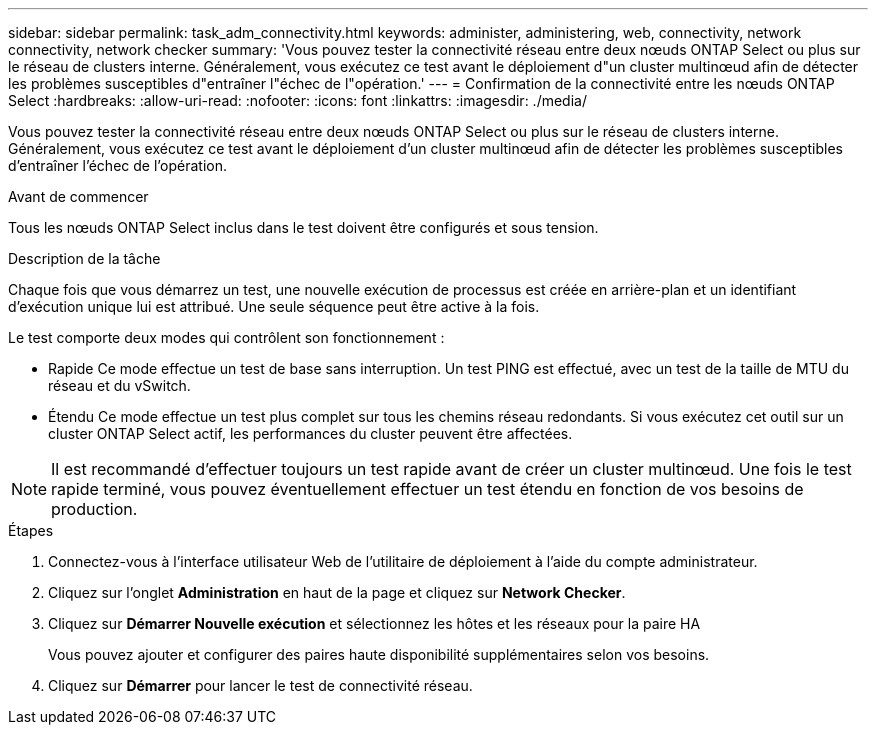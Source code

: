 ---
sidebar: sidebar 
permalink: task_adm_connectivity.html 
keywords: administer, administering, web, connectivity, network connectivity, network checker 
summary: 'Vous pouvez tester la connectivité réseau entre deux nœuds ONTAP Select ou plus sur le réseau de clusters interne. Généralement, vous exécutez ce test avant le déploiement d"un cluster multinœud afin de détecter les problèmes susceptibles d"entraîner l"échec de l"opération.' 
---
= Confirmation de la connectivité entre les nœuds ONTAP Select
:hardbreaks:
:allow-uri-read: 
:nofooter: 
:icons: font
:linkattrs: 
:imagesdir: ./media/


[role="lead"]
Vous pouvez tester la connectivité réseau entre deux nœuds ONTAP Select ou plus sur le réseau de clusters interne. Généralement, vous exécutez ce test avant le déploiement d'un cluster multinœud afin de détecter les problèmes susceptibles d'entraîner l'échec de l'opération.

.Avant de commencer
Tous les nœuds ONTAP Select inclus dans le test doivent être configurés et sous tension.

.Description de la tâche
Chaque fois que vous démarrez un test, une nouvelle exécution de processus est créée en arrière-plan et un identifiant d'exécution unique lui est attribué. Une seule séquence peut être active à la fois.

Le test comporte deux modes qui contrôlent son fonctionnement :

* Rapide
Ce mode effectue un test de base sans interruption. Un test PING est effectué, avec un test de la taille de MTU du réseau et du vSwitch.
* Étendu
Ce mode effectue un test plus complet sur tous les chemins réseau redondants. Si vous exécutez cet outil sur un cluster ONTAP Select actif, les performances du cluster peuvent être affectées.



NOTE: Il est recommandé d'effectuer toujours un test rapide avant de créer un cluster multinœud. Une fois le test rapide terminé, vous pouvez éventuellement effectuer un test étendu en fonction de vos besoins de production.

.Étapes
. Connectez-vous à l'interface utilisateur Web de l'utilitaire de déploiement à l'aide du compte administrateur.
. Cliquez sur l'onglet *Administration* en haut de la page et cliquez sur *Network Checker*.
. Cliquez sur *Démarrer Nouvelle exécution* et sélectionnez les hôtes et les réseaux pour la paire HA
+
Vous pouvez ajouter et configurer des paires haute disponibilité supplémentaires selon vos besoins.

. Cliquez sur *Démarrer* pour lancer le test de connectivité réseau.

